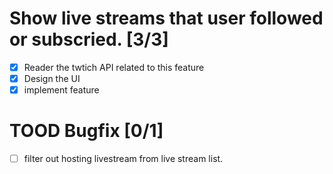 
* Show live streams that user followed or subscried. [3/3]
  - [X] Reader the twtich API related to this feature
  - [X] Design the UI
  - [X] implement feature

* TOOD Bugfix [0/1]
 - [ ] filter out hosting livestream from live stream list.
